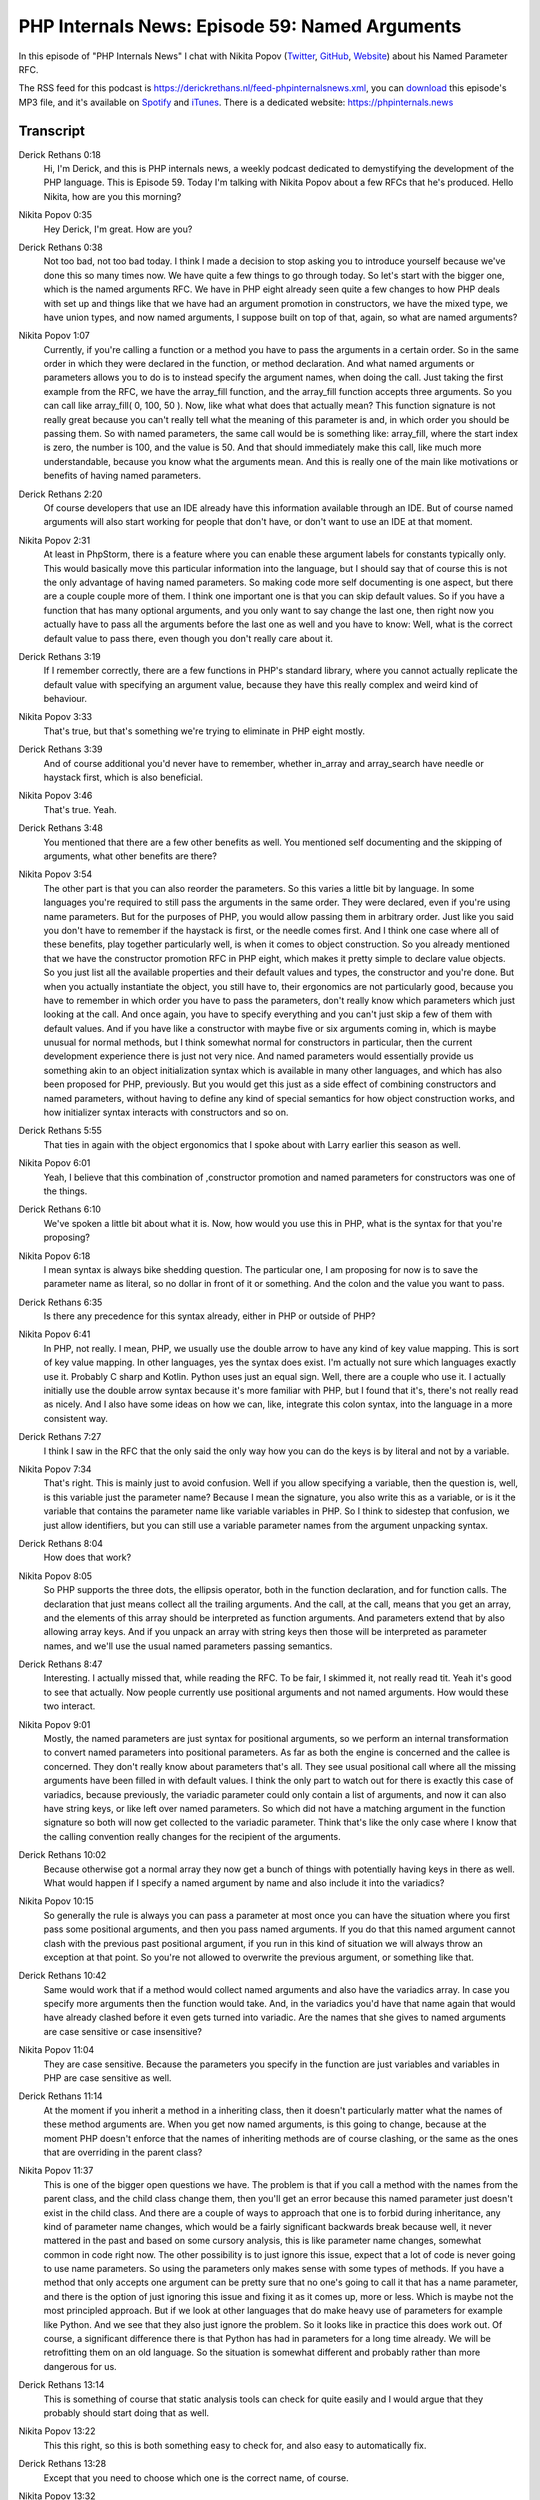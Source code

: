 PHP Internals News: Episode 59: Named Arguments
===============================================

.. articleMetaData::
   :Where: London, UK
   :Date: 2020-06-25 09:22 Europe/London
   :Tags: blog, php, phpinternalsnews
   :Short: pin059
   :Enclosure: media/pin-059.mp3

In this episode of "PHP Internals News" I chat with Nikita Popov (`Twitter
<https://twitter.com/nikita_ppv>`_, `GitHub <https://github.com/nikic/>`_,
`Website <https://nikic.github.io/>`_) about his Named Parameter RFC.

The RSS feed for this podcast is
https://derickrethans.nl/feed-phpinternalsnews.xml, you can download_ this
episode's MP3 file, and it's available on Spotify_ and iTunes_.
There is a dedicated website: https://phpinternals.news

.. _download: /media/pin-059.mp3
.. _Spotify: https://open.spotify.com/show/1Qcd282SDWGF3FSVuG6kuB
.. _iTunes: https://itunes.apple.com/gb/podcast/php-internals-news/id1455782198?mt=2

Transcript
----------

Derick Rethans  0:18  
	Hi, I'm Derick, and this is PHP internals news, a weekly podcast dedicated to demystifying the development of the PHP language. This is Episode 59. Today I'm talking with Nikita Popov about a few RFCs that he's produced. Hello Nikita, how are you this morning?

Nikita Popov  0:35  
	Hey Derick, I'm great. How are you? 

Derick Rethans  0:38  
	Not too bad, not too bad today. I think I made a decision to stop asking you to introduce yourself because we've done this so many times now. We have quite a few things to go through today. So let's start with the bigger one, which is the named arguments RFC. We have in PHP eight already seen quite a few changes to how PHP deals with set up and things like that we have had an argument promotion in constructors, we have the mixed type, we have union types, and now named arguments, I suppose built on top of that, again, so what are named arguments? 

Nikita Popov  1:07  
	Currently, if you're calling a function or a method you have to pass the arguments in a certain order. So in the same order in which they were declared in the function, or method declaration. And what named arguments or parameters allows you to do is to instead specify the argument names, when doing the call. Just taking the first example from the RFC, we have the array_fill function, and the array_fill function accepts three arguments. So you can call like array_fill( 0, 100, 50 ). Now, like what what does that actually mean? This function signature is not really great because you can't really tell what the meaning of this parameter is and, in which order you should be passing them. So with named parameters, the same call would be is something like: array_fill, where the start index is zero, the number is 100, and the value is 50. And that should immediately make this call, like much more understandable, because you know what the arguments mean. And this is really one of the main like motivations or benefits of having named parameters.

Derick Rethans  2:20  
	Of course developers that use an IDE already have this information available through an IDE. But of course named arguments will also start working for people that don't have, or don't want to use an IDE at that moment. 

Nikita Popov  2:31  
	At least in PhpStorm, there is a feature where you can enable these argument labels for constants typically only.  This would basically move this particular information into the language, but I should say that of course this is not the only advantage of having named parameters. So making code more self documenting is one aspect, but there are a couple couple more of them. I think one important one is that you can skip default values. So if you have a function that has many optional arguments, and you only want to say change the last one, then right now you actually have to pass all the arguments before the last one as well and you have to know: Well, what is the correct default value to pass there, even though you don't really care about it.

Derick Rethans  3:19  
	If I remember correctly, there are a few functions in PHP's standard library, where you cannot actually replicate the default value with specifying an argument value, because they have this really complex and weird kind of behaviour.

Nikita Popov  3:33  
	That's true, but that's something we're trying to eliminate in PHP eight mostly.

Derick Rethans  3:39  
	And of course additional you'd never have to remember, whether in_array and array_search have needle or haystack first, which is also beneficial. 

Nikita Popov  3:46  
	That's true. Yeah.

Derick Rethans  3:48  
	You mentioned that there are a few other benefits as well. You mentioned self documenting and the skipping of arguments, what other benefits are there?

Nikita Popov  3:54  
	The other part is that you can also reorder the parameters. So this varies a little bit by language. In some languages you're required to still pass the arguments in the same order. They were declared, even if you're using name parameters. But for the purposes of PHP, you would allow passing them in arbitrary order. Just like you said you don't have to remember if the haystack is first, or the needle comes first. And I think one case where all of these benefits, play together particularly well, is when it comes to object construction. So you already mentioned that we have the constructor promotion RFC in PHP eight, which makes it pretty simple to declare value objects. So you just list all the available properties and their default values and types, the constructor and you're done. But when you actually instantiate the object, you still have to, their ergonomics are not particularly good, because you have to remember in which order you have to pass the parameters, don't really know which parameters which just looking at the call. And once again, you have to specify everything and you can't just skip a few of them with default values. And if you have like a constructor with maybe five or six arguments coming in, which is maybe unusual for normal methods, but I think somewhat normal for constructors in particular, then the current development experience there is just not very nice. And named parameters would essentially provide us something akin to an object initialization syntax which is available in many other languages, and which has also been proposed for PHP, previously. But you would get this just as a side effect of combining constructors and named parameters, without having to define any kind of special semantics for how object construction works, and how initializer syntax interacts with constructors and so on.

Derick Rethans  5:55  
	That ties in again with the object ergonomics that I spoke about with Larry earlier this season as well.

Nikita Popov  6:01  
	Yeah, I believe that this combination of ,constructor promotion and named parameters for constructors was one of the things.

Derick Rethans  6:10  
	We've spoken a little bit about what it is. Now, how would you use this in PHP, what is the syntax for that you're proposing?

Nikita Popov  6:18  
	I mean syntax is always bike shedding question. The particular one, I am proposing for now is to save the parameter name as literal, so no dollar in front of it or something. And the colon and the value you want to pass. 

Derick Rethans  6:35  
	Is there any precedence for this syntax already, either in PHP or outside of PHP? 

Nikita Popov  6:41  
	In PHP, not really. I mean, PHP, we usually use the double arrow to have any kind of key value mapping. This is sort of key value mapping. In other languages, yes the syntax does exist. I'm actually not sure which languages exactly use it. Probably C sharp and Kotlin. Python uses just an equal sign. Well, there are a couple who use it. I actually initially use the double arrow syntax because it's more familiar with PHP, but I found that it's, there's not really read as nicely. And I also have some ideas on how we can, like, integrate this colon syntax, into the language in a more consistent way.

Derick Rethans  7:27  
	I think I saw in the RFC that the only said the only way how you can do the keys is by literal and not by a variable.

Nikita Popov  7:34  
	That's right. This is mainly just to avoid confusion. Well if you allow specifying a variable, then the question is, well, is this variable just the parameter name? Because I mean the signature, you also write this as a variable, or is it the variable that contains the parameter name like variable variables in PHP. So I think to sidestep that confusion, we just allow identifiers, but you can still use a variable parameter names from the argument unpacking syntax. 

Derick Rethans  8:04  
	How does that work? 

Nikita Popov  8:05  
	So PHP supports the three dots, the ellipsis operator, both in the function declaration, and for function calls. The declaration that just means collect all the trailing arguments. And the call, at the call, means that you get an array, and the elements of this array should be interpreted as function arguments. And parameters extend that by also allowing array keys. And if you unpack an array with string keys then those will be interpreted as parameter names, and we'll use the usual named parameters passing semantics.

Derick Rethans  8:47  
	Interesting. I actually missed that, while reading the RFC. To be fair, I skimmed it, not really read tit. Yeah it's good to see that actually. Now people currently use positional arguments and not named arguments. How would these two interact.

Nikita Popov  9:01  
	Mostly, the named parameters are just syntax for positional arguments, so we perform an internal transformation to convert named parameters into positional parameters. As far as both the engine is concerned and the callee is concerned. They don't really know about parameters that's all. They see usual positional call where all the missing arguments have been filled in with default values. I think the only part to watch out for there is exactly this case of variadics, because previously, the variadic parameter could only contain a list of arguments, and now it can also have string keys, or like left over named parameters. So which did not have a matching argument in the function signature so both will now get collected to the variadic parameter. Think that's like the only case where I know that the calling convention really changes for the recipient of the arguments.

Derick Rethans  10:02  
	Because otherwise got a normal array they now get a bunch of things with potentially having keys in there as well. What would happen if I specify a named argument by name and also include it into the variadics?

Nikita Popov  10:15  
	So generally the rule is always you can pass a parameter at most once you can have the situation where you first pass some positional arguments, and then you pass named arguments. If you do that this named argument cannot clash with the previous past positional argument, if you run in this kind of situation we will always throw an exception at that point. So you're not allowed to overwrite the previous argument, or something like that.

Derick Rethans  10:42  
	Same would work that if a method would collect named arguments and also have the variadics array. In case you specify more arguments then the function would take. And, in the variadics you'd have that name again that would have already clashed before it even gets turned into variadic. Are the names that she gives to named arguments are case sensitive or case insensitive?

Nikita Popov  11:04  
	They are case sensitive. Because the parameters you specify in the function are just variables and variables in PHP are case sensitive as well.

Derick Rethans  11:14  
	At the moment if you inherit a method in a inheriting class, then it doesn't particularly matter what the names of these method arguments are. When you get now named arguments, is this going to change, because at the moment PHP doesn't enforce that the names of inheriting methods are of course clashing, or the same as the ones that are overriding in the parent class?

Nikita Popov  11:37  
	This is one of the bigger open questions we have. The problem is that if you call a method with the names from the parent class, and the child class change them, then you'll get an error because this named parameter just doesn't exist in the child class. And there are a couple of ways to approach that one is to forbid during inheritance, any kind of parameter name changes, which would be a fairly significant backwards break because well, it never mattered in the past and based on some cursory analysis, this is like parameter name changes, somewhat common in code right now. The other possibility is to just ignore this issue, expect that a lot of code is never going to use name parameters. So using the parameters only makes sense with some types of methods. If you have a method that only accepts one argument can be pretty sure that no one's going to call it that has a name parameter, and there is the option of just ignoring this issue and fixing it as it comes up, more or less. Which is maybe not the most principled approach. But if we look at other languages that do make heavy use of parameters for example like Python. And we see that they also just ignore the problem. So it looks like in practice this does work out. Of course, a significant difference there is that Python has had in parameters for a long time already. We will be retrofitting them on an old language. So the situation is somewhat different and probably rather than more dangerous for us. 

Derick Rethans  13:14  
	This is something of course that static analysis tools can check for quite easily and I would argue that they probably should start doing that as well.

Nikita Popov  13:22  
	This this right, so this is both something easy to check for, and also easy to automatically fix.

Derick Rethans  13:28  
	Except that you need to choose which one is the correct name, of course. 

Nikita Popov  13:32  
	Yeah, that's right.

	But there is one more possibility, which is to allow the parameter names from both the parent method, and the child method. This will be like more or less a transparent way to fix that issue. The only problem you can run into this if both the parent method and the child method use the same parameter name but in a different position. If we would go with this option then we say that only in this particular case where parameter name is reused but different position that would become an inheritance error.

Derick Rethans  14:04  
	I quite like that actually, because that's a pragmatic approach isn't it?

Nikita Popov  14:07  
	I also quite like it, maybe it's just technically a bit problematic.

Derick Rethans  14:11  
	I can already imagine that if this gets accepted for PHP eight, which of course not sure at the moment, that Xdebug is going to have to show the variadics already with the names array elements which of course it doesn't do yet because it has no notion of. But that's good to know to have a heads up on these things. 

	PHP eight has already seen quite a lot of work for internal methods to get their names properly, recorded as well, so that types of stubs that you have already been working on. How does named arguments tie in with this?

Nikita Popov  14:38  
	The actual named arguments proposal is already pretty old. It dates back to PHP 5.6, I think, and one of the open questions since then was how we handle internal control functions, because they don't really have a notion of default values. We have optional parameters, but the default value is not known to the engine, it's only known to the implementation. There are kind of ways to work around that. They are not really safe, so they will work for most functions, but for some which who like argument context, we might end up just crashing if this function is used with named parameters and particularly weird way. One of the nice things in PHP eight is that thanks to the stub effort we actually have default values for functions available as collectible meta data so it's available for reflection, and we will would also be able to use this for named parameters. If an internal function parameter has been skipped, we can essentially fetch it from reflection and fill in the value, the same way we would do for for normal user functions. The issue there is that this only works if there are stubs available. This works for all of our internal functions. I mean, not internal but bundled functions for PHP, but it will not work out of the box with old extensions. So it will mostly work, just this kind of parameter skipping is not going to work. So it will give you an error like okay we don't have default information for this function so you can't call it like this.

Derick Rethans  16:17  
	There's this common myth saying that reflection is actually a very slow thing, you should never use this in your code. Is this going to be a concern for using reflection information this way for internal functions?

Nikita Popov  16:29  
	Well, I mean the self like you will be directly using reflection, but internal API's that do the same thing. There is a performance concern here because we store the default values, not as values but as strings. So, in the worst case we actually have to parse those strings, convert them into a syntax tree, validate the syntax tree. That's all. That's of course slow, but it's not like we can't add a bit of caching in there to make sure this only happens once, at which point the problem should be avoided. 

Derick Rethans  17:02  
	Especially when you use things like opcache. 

Nikita Popov  17:04  
	I should say that I do expect name parameter calls to be generally slower than positional calls, so maybe in super performance critical code you would stick with the positional arguments.

Derick Rethans  17:16  
	I mean it would work perfectly well so far object construction still right? 

Nikita Popov  17:19  
	For object construction the real cost is really in the object allocations so and so.

Derick Rethans  17:24  
	With the introduction of named arguments aren't going to be any BC breaks, potentially?

Nikita Popov  17:29  
	There are not going to be any direct BC breaks, but there are of course some concerns. The first one is the change I mentioned about the variadics. That variadics can now have string keys. But I should clarify what I mean by: no, no, BC breaks. If you don't use named arguments than nothing is going to break. But of course, if named arguments are used with code that did not expect them, then we can run into some issues. So that's one of the issues. And the other one is more of a like long term maintenance concern that if we introduce named parameters, then those parameters become significant to the API, which means you cannot rename parameter names in minor versions of a library if you're semver compatible. Because, you might be breaking some codes on using those parameter names. And I think one of the biggest concerns that has come up in the discussion is that this is a significant increase in the API burden for open source libraries.

Derick Rethans  18:34  
	Because now suddenly, they have to think about the names of the arguments to all their methods as well, right.

Nikita Popov  18:39  
	So I think, like, the merits of this proposal, mostly comes down to how much additional burden does this impose on people maintaining libraries versus how much like ergonomics improvements that we get out of the feature for everyone else. One more thing to consider is that named parameters really change how you design APIs or what APIs you can reasonably design. So right now if you have a method with, for example, three boolean arguments, that would be like a really horrible method, because you call it like, true, true, false, like what does this mean? If you have name parameters, and you have the same three boolean arguments, then it's not really a problem any more. So you can, of course, you say, what the argument means and you can leave out arguments that are that you don't want to modify.

Derick Rethans  19:30  
	You mentioned that this RFC is quite old already. Do you think this will make it into PHP eight, as we're getting closer and closer to feature freeze, we're not quite there yet we have another month or so to go. Do you think it's ready enough to throw to the lions, so to speak?

Nikita Popov  19:46  
	So I think I will at least give it a try, because I do think that PHP eight is a good target for such a change. Even though it nominally does not break backwards compatibility, it does have a very significant impact in practice, so it wouldn't be good to put this on a major version. And additionally, we also did all this work on stubs in PHP eight with this it'll also fits in very well. Oh, and finally, one thing I didn't mention before is that we get attributes in PHP eight. And attributes, firstly, replace the existing Doctrine annocation system, which already supports named parameter.

	For all the code that is now going to migrate from Doctrine Annotations to PHP Attributes, it would be helpful if we had named parameters, because it would make the migration a lot more straightforward, because you don't also have to change the meaning of the arguments at the same time. 

Derick Rethans  20:51  
	I'm curious to see what the reception of this will be, especially when it is going to be voted for. 

Nikita Popov  20:57  
	Yeah me as well. I never did get this to voting, the last time around, but we should at least get a vote this time and well if it doesn't go through then there is always next time. 

Derick Rethans  21:10  
	there's always next time yes. Okay Nikita Thank you for taking the time this morning to talk to me about named arguments. 

Nikita Popov  21:17  
	Thanks for having me Derick. 

Derick Rethans  21:20  
	Thanks for listening to this instalment of PHP internals news, the weekly podcast dedicated to demystifying the development of the PHP language. I maintain a Patreon account for supporters of this podcast, as well as the Xdebug debugging tool. You can sign up for Patreon at https://drck.me/patreon. If you have comments or suggestions, feel free to email them to derick@phpinternals.news. Thank you for listening, and I'll see you next week.



Show Notes
----------

- RFC: `Named Parameters <https://wiki.php.net/rfc/named_params>`_

Credits
-------

.. credit::
   :Description: Music: Chipper Doodle v2
   :Type: Music
   :Author: Kevin MacLeod (incompetech.com) — Creative Commons: By Attribution 3.0
   :Link: https://incompetech.com/music/royalty-free/music.html
